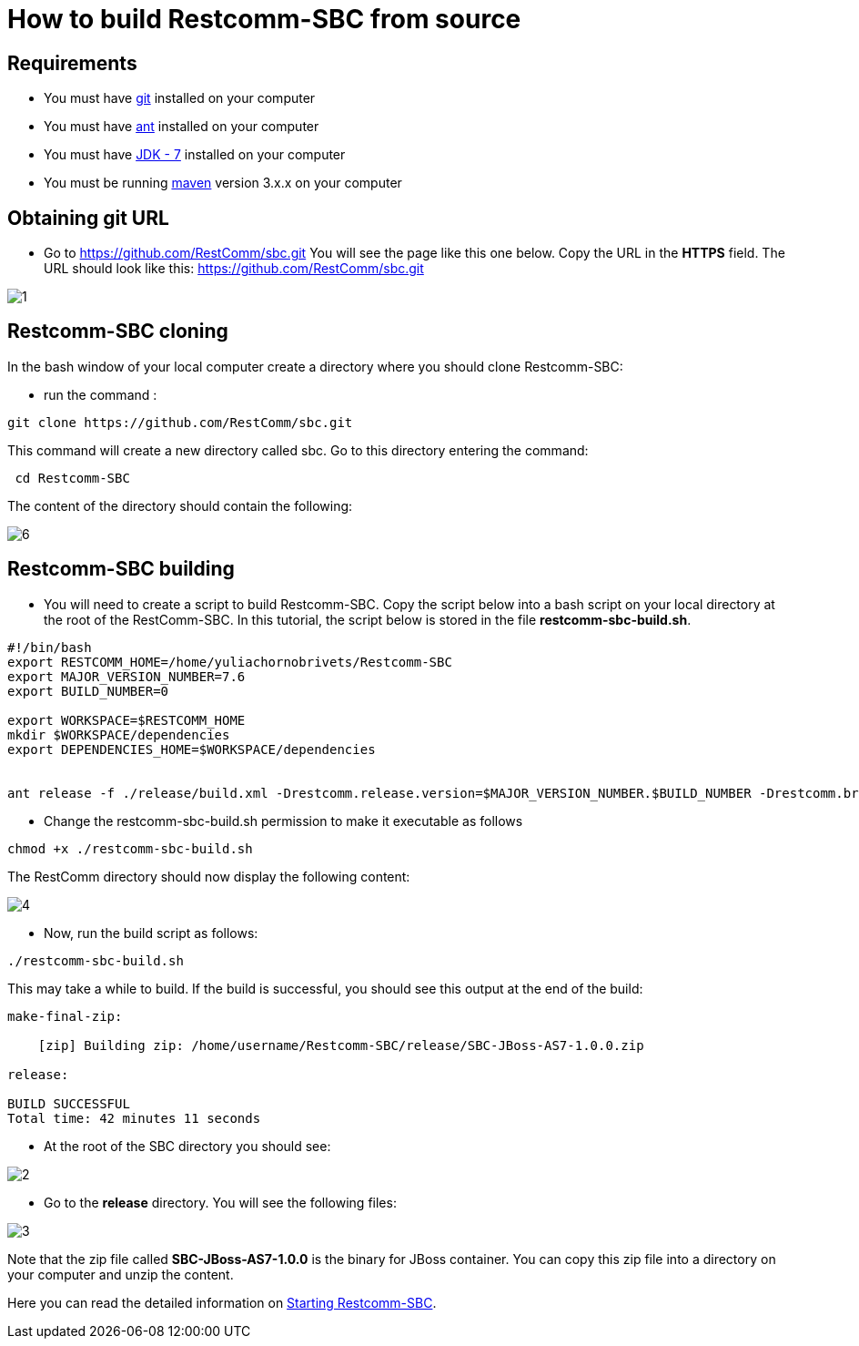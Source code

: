 [[build-from-source]]
= How to build Restcomm-SBC from source

== Requirements

* You must have link:https://git-scm.com/book/en/v2/Getting-Started-Installing-Git[git] installed on your computer
* You must have link:http://ant.apache.org/manual/install.html[ant] installed on your computer
* You must have link:http://www.oracle.com/technetwork/java/javase/downloads/jdk7-downloads-1880260.html[JDK - 7] installed on your computer
* You must be running link:https://maven.apache.org/download.cgi[maven] version 3.x.x on your computer

== Obtaining git URL

* Go to  https://github.com/RestComm/sbc.git
You will see the page like this one below. Copy the URL in the *HTTPS* field.
The URL should look like this: https://github.com/RestComm/sbc.git

image::images/1.png[]

== Restcomm-SBC cloning

In the bash window of your local computer create a directory where you should clone Restcomm-SBC:

* run the command :

[source,bash]
----
git clone https://github.com/RestComm/sbc.git
----
This command will create a new directory called sbc. Go to this directory entering the command:

[source,bash]
----
 cd Restcomm-SBC
----

The content of the directory should contain the following:

image::images/6.png[]

== Restcomm-SBC building

* You will need to create a script to build Restcomm-SBC.
Copy the script below into a bash script on your local directory at the root of the RestComm-SBC.
In this tutorial, the script below is stored in the file *restcomm-sbc-build.sh*.

[source,bash]
----
#!/bin/bash
export RESTCOMM_HOME=/home/yuliachornobrivets/Restcomm-SBC
export MAJOR_VERSION_NUMBER=7.6
export BUILD_NUMBER=0

export WORKSPACE=$RESTCOMM_HOME
mkdir $WORKSPACE/dependencies
export DEPENDENCIES_HOME=$WORKSPACE/dependencies


ant release -f ./release/build.xml -Drestcomm.release.version=$MAJOR_VERSION_NUMBER.$BUILD_NUMBER -Drestcomm.branch.name=restcomm-release-$MAJOR_VERSION_NUMBER.$BUILD_NUMBER -Dcheckout.restcomm.dir=$RESTCOMM_HOME -Dworkspace.restcomm.dir=$RESTCOMM_HOME/restcomm -Dcheckout.dir=$DEPENDENCIES_HOME
----

* Change the restcomm-sbc-build.sh permission to make it executable as follows

[source,bash]
----
chmod +x ./restcomm-sbc-build.sh
----
The RestComm directory should now display the following content:


image::images/4.png[]

* Now, run the build script as follows:
[source,bash]
----
./restcomm-sbc-build.sh
----

This may take a while to build. If the build is successful, you should see this output at the end of the build:

[source,bash]
----
make-final-zip:

    [zip] Building zip: /home/username/Restcomm-SBC/release/SBC-JBoss-AS7-1.0.0.zip

release:

BUILD SUCCESSFUL
Total time: 42 minutes 11 seconds
----
* At the root of the SBC directory you should see:


image::images/2.png[]
* Go to the *release* directory. You will see the following files:

image::images/3.png[]

Note that the zip file called *SBC-JBoss-AS7-1.0.0* is the binary for JBoss container.
You can copy this zip file into a directory on your computer and unzip the content.

Here you can read the detailed information on <<Starting   SBC.adoc#configure-restcomm-iP-information-and-text-to-speech,Starting Restcomm-SBC>>.
